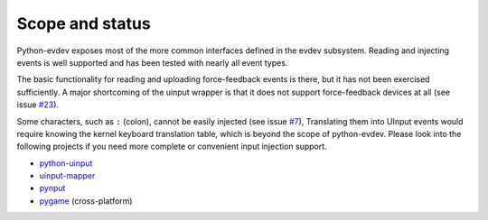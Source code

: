 Scope and status
----------------

Python-evdev exposes most of the more common interfaces defined in the evdev
subsystem. Reading and injecting events is well supported and has been tested
with nearly all event types.

The basic functionality for reading and uploading force-feedback events is
there, but it has not been exercised sufficiently. A major shortcoming of the
uinput wrapper is that it does not support force-feedback devices at all (see
issue `#23`_).

Some characters, such as ``:`` (colon), cannot be easily injected (see issue
`#7`_), Translating them into UInput events would require knowing the kernel
keyboard translation table, which is beyond the scope of python-evdev. Please
look into the following projects if you need more complete or convenient input
injection support.

- python-uinput_
- uinput-mapper_
- pynput_
- pygame_ (cross-platform)


.. _python-uinput:     https://github.com/tuomasjjrasanen/python-uinput
.. _uinput-mapper:     https://github.com/MerlijnWajer/uinput-mapper
.. _pynput:            https://github.com/moses-palmer/pynput
.. _pygame:            http://www.pygame.org/

.. _`#7`:  https://github.com/gvalkov/python-evdev/issues/7
.. _`#23`: https://github.com/gvalkov/python-evdev/pull/23
